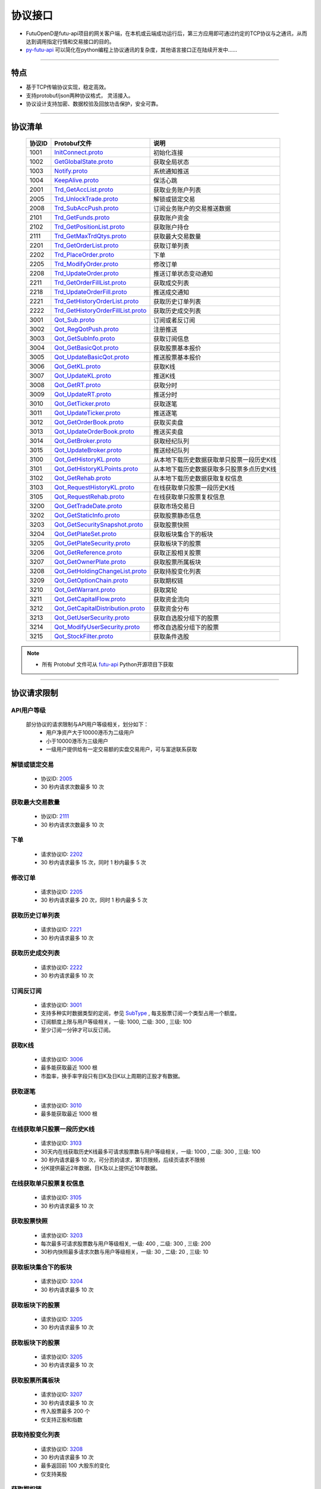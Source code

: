 
.. _py-futu-api: ../api/intro.html


协议接口
====================
+ FutuOpenD是futu-api项目的网关客户端，在本机或云端成功运行后，第三方应用即可通过约定的TCP协议与之通讯，从而达到调用指定行情和交易接口的目的。
+ py-futu-api_ 可以简化在python编程上协议通讯的复杂度，其他语言接口正在陆续开发中……

--------------

  .. _nProtoFmtType: #id8
  .. _InitConnect: base_define.html#initconnect-proto-1001
  .. _InitConnect.proto: base_define.html#initconnect-proto-1001
  .. _GetGlobalState.proto:  base_define.html#getglobalstate-proto-1002
  .. _Notify.proto:  base_define.html#notify-proto-1003
  .. _KeepAlive.proto:  base_define.html#keepalive-proto-1004
  .. _KeepAlive:  base_define.html#keepalive-proto-1004
  
  .. _Trd_GetAccList.proto:  trade_protocol.html#trd-getacclist-proto-2001
  
  .. _Trd_UnlockTrade.proto:  trade_protocol.html#trd-unlocktrade-proto-2005
  .. _2005:  trade_protocol.html#trd-unlocktrade-proto-2005
  
  .. _Trd_SubAccPush.proto:  trade_protocol.html#trd-subaccpush-proto-2008
  .. _Trd_GetFunds.proto:  trade_protocol.html#trd-getfunds-proto-2101
  .. _2101: trade_protocol.html#trd-getfunds-proto-2101
  .. _Trd_GetPositionList.proto:  trade_protocol.html#trd-getpositionlist-proto-2102
  .. _2102:  trade_protocol.html#trd-getpositionlist-proto-2102
  
  .. _Trd_GetMaxTrdQtys.proto:  trade_protocol.html#trd-getmaxtrdqtys-proto-2111
  .. _2111:  trade_protocol.html#trd-getmaxtrdqtys-proto-2111
  
  .. _Trd_GetOrderList.proto:  trade_protocol.html#trd-getorderlist-proto-2201
  
  .. _Trd_PlaceOrder.proto:  trade_protocol.html#trd-placeorder-proto-2202
  .. _2202:  trade_protocol.html#trd-placeorder-proto-2202
  
  .. _Trd_ModifyOrder.proto:  trade_protocol.html#trd-modifyorder-proto-2205
  .. _2205:  trade_protocol.html#trd-modifyorder-proto-2205
  
  .. _Trd_UpdateOrder.proto:  trade_protocol.html#trd-updateorder-proto-2208
  
  .. _Trd_GetOrderFillList.proto:  trade_protocol.html#trd-getorderfilllist-proto-2211
  .. _2211:  trade_protocol.html#trd-getorderfilllist-proto-2211
  .. _Trd_UpdateOrderFill.proto:  trade_protocol.html#trd-updateorderfill-proto-2218
  
  .. _Trd_GetHistoryOrderList.proto:  trade_protocol.html#trd-gethistoryorderlist-proto-2221
  .. _2221:  trade_protocol.html#trd-gethistoryorderlist-proto-2221
  
  .. _Trd_GetHistoryOrderFillList.proto:  trade_protocol.html#trd-gethistoryorderfilllist-proto-2222
  .. _2222:  trade_protocol.html#trd-gethistoryorderfilllist-proto-2222
 
  .. _Qot_Sub.proto:  quote_protocol.html#qot-sub-proto-3001
  .. _3001:  quote_protocol.html#qot-sub-proto-3001
  .. _Qot_RegQotPush.proto:  quote_protocol.html#qot-regqotpush-proto-3002
  .. _Qot_GetSubInfo.proto:  quote_protocol.html#qot-getsubinfo-proto-3003
  .. _Qot_GetBasicQot.proto:  quote_protocol.html#qot-getbasicqot-proto-3004
  .. _Qot_UpdateBasicQot.proto:  quote_protocol.html#qot-updatebasicqot-proto-3005
  
  .. _Qot_GetKL.proto:  quote_protocol.html#qot-getkl-proto-3006k
  .. _3006:  quote_protocol.html#qot-getkl-proto-3006k
  .. _Qot_UpdateKL.proto:  quote_protocol.html#qot-updatekl-proto-3007k
  .. _Qot_GetRT.proto:  quote_protocol.html#qot-getrt-proto-3008
  .. _Qot_UpdateRT.proto:  quote_protocol.html#qot-updatert-proto-3009
  .. _Qot_GetTicker.proto:  quote_protocol.html#qot-getticker-proto-3010
  .. _3010:  quote_protocol.html#qot-getticker-proto-3010
  .. _Qot_UpdateTicker.proto:  quote_protocol.html#qot-updateticker-proto-3011
  .. _Qot_GetOrderBook.proto:  quote_protocol.html#qot-getorderbook-proto-3012
  .. _Qot_UpdateOrderBook.proto:  quote_protocol.html#qot-updateorderbook-proto-3013
  .. _Qot_GetBroker.proto:  quote_protocol.html#qot-getbroker-proto-3014
  .. _Qot_UpdateBroker.proto:  quote_protocol.html#qot-updatebroker-proto-3015
  
  .. _Qot_GetHistoryKL.proto:  quote_protocol.html#qot-gethistorykl-proto-3100k
  .. _Qot_GetHistoryKLPoints.proto:  quote_protocol.html#qot-gethistoryklpoints-proto-3101k
  .. _Qot_GetRehab.proto:  quote_protocol.html#qot-getrehab-proto-3102
  .. _Qot_RequestRehab.proto:  quote_protocol.html#qot-requestrehab-proto-3105
  .. _3105:  quote_protocol.html#qot-requestrehab-proto-3105
  
  .. _Qot_RequestHistoryKL.proto:  quote_protocol.html#qot-requesthistorykl-proto-3103k
  .. _3103:  quote_protocol.html#qot-requesthistorykl-proto-3103k
  
  .. _Qot_GetTradeDate.proto:  quote_protocol.html#qot-gettradedate-proto-3200
  .. _Qot_GetStaticInfo.proto:  quote_protocol.html#qot-getstaticinfo-proto-3202
  
  .. _Qot_GetSecuritySnapshot.proto:  quote_protocol.html#qot-getsecuritysnapshot-proto-3203
  .. _3203:  quote_protocol.html#qot-getsecuritysnapshot-proto-3203
  
  .. _Qot_GetPlateSet.proto:  quote_protocol.html#qot-getplateset-proto-3204
  .. _3204:  quote_protocol.html#qot-getplateset-proto-3204
  .. _Qot_GetPlateSecurity.proto:  quote_protocol.html#qot-getplatesecurity-proto-3205
  .. _3205:  quote_protocol.html#qot-getplatesecurity-proto-3205
  .. _Qot_GetReference.proto:  quote_protocol.html#qot-getreference-proto-3206
  .. _3206:  quote_protocol.html#qot-getreference-proto-3206
  .. _Qot_GetOwnerPlate.proto:  quote_protocol.html#qot-getownerplate-proto-3207
  .. _3207:  quote_protocol.html#qot-getownerplate-proto-3207
  .. _Qot_GetHoldingChangeList.proto:  quote_protocol.html#qot-getholdingchangelist-proto-3208
  .. _3208:  quote_protocol.html#qot-getholdingchangelist-proto-3208
  .. _Qot_GetOptionChain.proto:  quote_protocol.html#qot-getoptionchain-proto-3209
  .. _3209:  quote_protocol.html#qot-getoptionchain-proto-3209
  .. _SubType: base_define.html#subtype

  .. _Qot_GetWarrant.proto:  quote_protocol.html#qot-getwarrant-proto-3210
  .. _3210:  quote_protocol.html#qot-getwarrant-proto-3210

  .. _Qot_GetCapitalFlow.proto:  quote_protocol.html#qot-getcapitalflow-proto-3211
  .. _3211:  quote_protocol.html#qot-getcapitalflow-proto-3211
  .. _Qot_GetCapitalDistribution.proto:  quote_protocol.html#qot-getcapitaldistribution-proto-3212
  .. _3212:  quote_protocol.html#qot-getcapitaldistribution-proto-3212

  .. _Qot_GetUserSecurity.proto:  quote_protocol.html#qot-getusersecurity-proto-3213
  .. _3213:  quote_protocol.html#qot-getusersecurity-proto-3213
  
  .. _Qot_ModifyUserSecurity.proto:  quote_protocol.html#qot-modifyusersecurity-proto-3214
  .. _3214:  quote_protocol.html#qot-modifyusersecurity-proto-3214
  
  .. _Qot_StockFilter.proto:  quote_protocol.html#qot-stockfilter-proto-3215
  .. _3215:  quote_protocol.html#qot-stockfilter-proto-3215
  
  .. _Qot_GetIpoList.proto:  quote_protocol.html#qot-getipolist-proto-3217ipo
  .. _3217:  quote_protocol.html#qot-getipolist-proto-3217ipo

  .. role:: red-strengthen

特点
-------

+ 基于TCP传输协议实现，稳定高效。
+ 支持protobuf/json两种协议格式， 灵活接入。
+ 协议设计支持加密、数据校验及回放功击保护，安全可靠。

 
---------------------------------------------------
 
协议清单
----------

 ==============   ==================================     ==================================================================
 协议ID           Protobuf文件                           说明
 ==============   ==================================     ==================================================================
 1001        	    InitConnect.proto_                      初始化连接
 1002             GetGlobalState.proto_                   获取全局状态 
 1003             Notify.proto_                           系统通知推送
 1004             KeepAlive.proto_                        保活心跳
 2001             Trd_GetAccList.proto_                   获取业务账户列表
 2005             Trd_UnlockTrade.proto_                  解锁或锁定交易
 2008             Trd_SubAccPush.proto_                   订阅业务账户的交易推送数据
 2101             Trd_GetFunds.proto_                     获取账户资金
 2102             Trd_GetPositionList.proto_              获取账户持仓
 2111             Trd_GetMaxTrdQtys.proto_                获取最大交易数量 
 2201             Trd_GetOrderList.proto_                 获取订单列表
 2202             Trd_PlaceOrder.proto_                   下单
 2205             Trd_ModifyOrder.proto_                  修改订单
 2208             Trd_UpdateOrder.proto_                  推送订单状态变动通知
 2211             Trd_GetOrderFillList.proto_             获取成交列表
 2218             Trd_UpdateOrderFill.proto_              推送成交通知
 2221             Trd_GetHistoryOrderList.proto_          获取历史订单列表
 2222             Trd_GetHistoryOrderFillList.proto_      获取历史成交列表
 3001             Qot_Sub.proto_                          订阅或者反订阅
 3002             Qot_RegQotPush.proto_                   注册推送
 3003             Qot_GetSubInfo.proto_                   获取订阅信息
 3004             Qot_GetBasicQot.proto_                  获取股票基本报价
 3005             Qot_UpdateBasicQot.proto_               推送股票基本报价
 3006             Qot_GetKL.proto_                        获取K线
 3007             Qot_UpdateKL.proto_                     推送K线
 3008             Qot_GetRT.proto_                        获取分时
 3009             Qot_UpdateRT.proto_                     推送分时
 3010             Qot_GetTicker.proto_                    获取逐笔
 3011             Qot_UpdateTicker.proto_                 推送逐笔
 3012             Qot_GetOrderBook.proto_                 获取买卖盘
 3013             Qot_UpdateOrderBook.proto_              推送买卖盘
 3014             Qot_GetBroker.proto_                    获取经纪队列
 3015             Qot_UpdateBroker.proto_                 推送经纪队列
 3100             Qot_GetHistoryKL.proto_                 从本地下载历史数据获取单只股票一段历史K线
 3101             Qot_GetHistoryKLPoints.proto_           从本地下载历史数据获取多只股票多点历史K线
 3102             Qot_GetRehab.proto_                     从本地下载历史数据获取复权信息
 3103             Qot_RequestHistoryKL.proto_             在线获取单只股票一段历史K线
 3105             Qot_RequestRehab.proto_             	  在线获取单只股票复权信息
 3200             Qot_GetTradeDate.proto_                 获取市场交易日
 3202             Qot_GetStaticInfo.proto_                获取股票静态信息
 3203             Qot_GetSecuritySnapshot.proto_          获取股票快照
 3204             Qot_GetPlateSet.proto_                  获取板块集合下的板块
 3205             Qot_GetPlateSecurity.proto_             获取板块下的股票 
 3206             Qot_GetReference.proto_                 获取正股相关股票 
 3207             Qot_GetOwnerPlate.proto_                获取股票所属板块
 3208             Qot_GetHoldingChangeList.proto_         获取持股变化列表
 3209             Qot_GetOptionChain.proto_               获取期权链
 3210             Qot_GetWarrant.proto_                   获取窝轮
 3211             Qot_GetCapitalFlow.proto_               获取资金流向
 3212             Qot_GetCapitalDistribution.proto_       获取资金分布
 3213             Qot_GetUserSecurity.proto_       		  获取自选股分组下的股票
 3214             Qot_ModifyUserSecurity.proto_       	  修改自选股分组下的股票
 3215             Qot_StockFilter.proto_                  获取条件选股
 ==============   ==================================     ==================================================================

.. note::

    * 所有 Protobuf 文件可从 `futu-api <https://github.com/FutunnOpen/py-futu-api/tree/master/futu/common/pb>`_ Python开源项目下获取



---------------------------------------------------
 
协议请求限制
---------------

API用户等级
~~~~~~~~~~~~~~~~~~~~~~
 
 部分协议的请求限制与API用户等级相关，划分如下：
	+ 用户净资产大于10000港币为二级用户
	+ 小于10000港币为三级用户
	+ 一级用户提供给有一定交易额的实盘交易用户，可与富途联系获取

解锁或锁定交易
~~~~~~~~~~~~~~~~~~~~~~~~~~~~~~~~~~~~

	* 协议ID: 2005_
	* :red-strengthen:`30` 秒内请求次数最多 :red-strengthen:`10` 次

获取最大交易数量
~~~~~~~~~~~~~~~~~~~~~~~~~~~~~~~~~~~~
	* 协议ID: 2111_
	* :red-strengthen:`30` 秒内请求次数最多 :red-strengthen:`10` 次

下单
~~~~~~~~~~~~~~~~~~~~~~~~~~~~~~~~~~~~
	* 请求协议ID: 2202_
	* :red-strengthen:`30` 秒内请求最多 :red-strengthen:`15` 次，同时 :red-strengthen:`1` 秒内最多 :red-strengthen:`5` 次
	
	
修改订单
~~~~~~~~~~~~~~~~~~~~~~~~~~~~~~~~~~~~
	* 请求协议ID: 2205_
	* :red-strengthen:`30` 秒内请求最多 :red-strengthen:`20` 次，同时 :red-strengthen:`1` 秒内最多 :red-strengthen:`5` 次
	

获取历史订单列表
~~~~~~~~~~~~~~~~~~~~~~~~~~~~~~~~~~~~
	* 请求协议ID: 2221_
	* :red-strengthen:`30` 秒内请求最多 :red-strengthen:`10` 次


获取历史成交列表
~~~~~~~~~~~~~~~~~~~~~~~~~~~~~~~~~~~~
	* 请求协议ID: 2222_
	* :red-strengthen:`30` 秒内请求最多 :red-strengthen:`10` 次


订阅反订阅
~~~~~~~~~~~~~~~~~~~~~~~~~~~~~~~~~~~~
  * 请求协议ID: 3001_
  * 支持多种实时数据类型的定阅，参见 SubType_ , 每支股票订阅一个类型占用一个额度。
  * 订阅额度上限与用户等级相关，一级: :red-strengthen:`1000`, 二级: :red-strengthen:`300` , 三级: :red-strengthen:`100`
  * 至少订阅一分钟才可以反订阅。
	
获取K线
~~~~~~~~~~~~~~~~~~~~~~~~~~~~~~~~~~~~
	* 请求协议ID: 3006_
	* 最多能获取最近 :red-strengthen:`1000` 根
	* 市盈率，换手率字段只有日K及日K以上周期的正股才有数据。
	
获取逐笔
~~~~~~~~~~~~~~~~~~~~~~~~~~~~~~~~~~~~
	* 请求协议ID: 3010_
	* 最多能获取最近 :red-strengthen:`1000` 根
	
在线获取单只股票一段历史K线
~~~~~~~~~~~~~~~~~~~~~~~~~~~~~~~~~~~~
  * 请求协议ID: 3103_
  * 30天内在线获取历史K线最多可请求股票数与用户等级相关，一级: :red-strengthen:`1000` , 二级: :red-strengthen:`300` , 三级:  :red-strengthen:`100`
  * :red-strengthen:`30` 秒内请求最多 :red-strengthen:`10` 次，可分页的请求，第1页限频，后续页请求不限频
  * 分K提供最近2年数据，日K及以上提供近10年数据。
  
在线获取单只股票复权信息
~~~~~~~~~~~~~~~~~~~~~~~~~~~~~~~~~~~~
  * 请求协议ID: 3105_
  * :red-strengthen:`30` 秒内请求最多 :red-strengthen:`10` 次

获取股票快照
~~~~~~~~~~~~~~~~~~~~~~~~~~~~~~~~~~~~
  * 请求协议ID: 3203_
  * 每次最多可请求股票数与用户等级相关,  一级: :red-strengthen:`400` , 二级: :red-strengthen:`300` , 三级: :red-strengthen:`200` 
  * 30秒内快照最多请求次数与用户等级相关，一级: :red-strengthen:`30` , 二级: :red-strengthen:`20` , 三级: :red-strengthen:`10` 

获取板块集合下的板块
~~~~~~~~~~~~~~~~~~~~~~~~~~~~~~~~~~~~
	* 请求协议ID: 3204_
	* :red-strengthen:`30` 秒内请求最多 :red-strengthen:`10` 次
	
获取板块下的股票
~~~~~~~~~~~~~~~~~~~~~~~~~~~~~~~~~~~~
	* 请求协议ID: 3205_
	* :red-strengthen:`30` 秒内请求最多 :red-strengthen:`10` 次
	
获取板块下的股票
~~~~~~~~~~~~~~~~~~~~~~~~~~~~~~~~~~~~
	* 请求协议ID: 3205_
	* :red-strengthen:`30` 秒内请求最多 :red-strengthen:`10` 次
		
获取股票所属板块
~~~~~~~~~~~~~~~~~~~~~~~~~~~~~~~~~~~~
	* 请求协议ID: 3207_
	* :red-strengthen:`30` 秒内请求最多 :red-strengthen:`10` 次
	* 传入股票最多 :red-strengthen:`200` 个
	* 仅支持正股和指数
	
获取持股变化列表
~~~~~~~~~~~~~~~~~~~~~~~~~~~~~~~~~~~~
	* 请求协议ID: 3208_
	* :red-strengthen:`30` 秒内请求最多 :red-strengthen:`10` 次
	* 最多返回前 :red-strengthen:`100` 大股东的变化
	* 仅支持美股
	

.. _get-option-chain-limit:

获取期权链
~~~~~~~~~~~~~~~~~~~~~~~~~~~~~~~~~~~~
	* 请求协议ID: 3209_
	* :red-strengthen:`30` 秒内请求最多 :red-strengthen:`10` 次
	* 传入时间跨度最多 :red-strengthen:`30` 天
	
获取窝轮
~~~~~~~~~~~~~~~~~~~~~~~~~~~~~~~~~~~~
	* 请求协议ID: 3210_
	* :red-strengthen:`30` 秒内请求最多 :red-strengthen:`10` 次
	* 每次请求的数据个数最多 :red-strengthen:`200` 个
	* 仅支持港股

获取资金流向
~~~~~~~~~~~~~~~~~~~~~~~~~~~~~~~~~~~~
	* 请求协议ID: 3211_
	* :red-strengthen:`30` 秒内请求最多 :red-strengthen:`10` 次
	* 仅支持正股、窝轮和基金

获取资金分布
~~~~~~~~~~~~~~~~~~~~~~~~~~~~~~~~~~~~
	* 请求协议ID: 3212_
	* :red-strengthen:`30` 秒内请求最多 :red-strengthen:`10` 次
	* 仅支持正股、窝轮和基金

获取自选股分组下的股票
~~~~~~~~~~~~~~~~~~~~~~~~~~~~~~~~~~~~
	* 请求协议ID: 3213_
	* :red-strengthen:`30` 秒内请求最多 :red-strengthen:`10` 次
	* 仅支持自定义分组
	
修改自选股分组下的股票
~~~~~~~~~~~~~~~~~~~~~~~~~~~~~~~~~~~~
	* 请求协议ID: 3214_
	* :red-strengthen:`30` 秒内请求最多 :red-strengthen:`10` 次
	* 仅支持自定义分组
	* 自选股的上限，一般最多是 :red-strengthen:`500` 支股票。
	* 如果有同名的分组，会返回排序第一个分组的信息。
	* 用户分组的删除操作，只做本组的移除操作，系统分组的“全部”分组下股票的数量并不会减少。

获取条件选股
~~~~~~~~~~~~~~~~~~~~~~~~~~~~~~~~~~~~
	* 请求协议ID: 3215_
	* :red-strengthen:`30` 秒内请求最多 :red-strengthen:`10` 次
	* 每次请求的数据个数最多 :red-strengthen:`200` 个
	* 建议筛选条件不超过250个，否则可能会出现“业务处理超时没返回”。


.. _get-ipo-list-limit:

获取IPO列表
~~~~~~~~~~~~~~~~~~~~~~~~~~~~~~~~~~~~
	* 请求协议ID: 3217_
	* :red-strengthen:`30` 秒内请求最多 :red-strengthen:`10` 次


获取账户资金
~~~~~~~~~~~~~~~~~~~~~~~~~~~~~~~~~~~~
	* 请求协议ID: 2101_
	* :red-strengthen:`30` 秒内请求最多 :red-strengthen:`10` 次
	* 仅当refreshCache为True时限制频率

获取账户持仓
~~~~~~~~~~~~~~~~~~~~~~~~~~~~~~~~~~~~
	* 请求协议ID: 2102_
	* :red-strengthen:`30` 秒内请求最多 :red-strengthen:`10` 次
	* 仅当refreshCache为True时限制频率

获取成交列表
~~~~~~~~~~~~~~~~~~~~~~~~~~~~~~~~~~~~
	* 请求协议ID: 2211_
	* :red-strengthen:`30` 秒内请求最多 :red-strengthen:`10` 次
	* 仅当refreshCache为True时限制频率


	
协议请求流程 
-------------
	* 建立连接
	* 初始化连接
	* 请求数据或接收推送数据
	* 定时发送 KeepAlive_ 保持连接
	
.. image:: ../_static/proto.png

--------------

协议设计
---------
  协议数据包括协议头以及协议体，协议头固定字段，协议体根据具体协议决定。
  
协议头结构
~~~~~~~~~~~~~~~

.. code-block:: bash
    
	struct APIProtoHeader
	{
	    u8_t szHeaderFlag[2];
	    u32_t nProtoID;
	    u8_t nProtoFmtType;
	    u8_t nProtoVer;
	    u32_t nSerialNo;
	    u32_t nBodyLen;
	    u8_t arrBodySHA1[20];
	    u8_t arrReserved[8];
	};


==============   ==================================================================
字段             说明
==============   ==================================================================
szHeaderFlag     包头起始标志，固定为“FT”
nProtoID         协议ID
nProtoFmtType    协议格式类型，0为Protobuf格式，1为Json格式
nProtoVer        协议版本，用于迭代兼容, 目前填0
nSerialNo        包序列号，用于对应请求包和回包, 要求递增
nBodyLen         包体长度
arrBodySHA1      包体原始数据(解密后)的SHA1哈希值
arrReserved      保留8字节扩展
==============   ==================================================================

.. note::

    *   u8_t表示8位无符号整数，u32_t表示32位无符号整数
    *   FutuOpenD内部处理使用Protobuf，因此协议格式建议使用Protobuf，减少Json转换开销
    *   nProtoFmtType字段指定了包体的数据类型，回包会回对应类型的数据；推送协议数据类型由FutuOpenD配置文件指定
    *   **arrBodySHA1用于校验请求数据在网络传输前后的一致性，必须正确填入**
    *   **协议头的二进制流使用的是小端字节序，即一般不需要使用ntohl等相关函数转换数据**

---------------------------------------------------
	
协议体结构
~~~~~~~~~~~

**Protobuf协议请求包体结构**

.. code-block:: bash
    
	message C2S
	{
	    required int64 req = 1; 
	}

	message Request
	{
	    required C2S c2s = 1;
	}

**Protobuf协议回应包体结构**

.. code-block:: bash
	
	message S2C
	{
	    required int64 data = 1; 
	}

	message Response
	{
	    required int32 retType = 1 [default = -400]; //RetType,返回结果
	    optional string retMsg = 2;
	    optional int32 errCode = 3;
	    optional S2C s2c = 4;
	}

**Json协议请求包体结构**

.. code-block:: bash
	
	{
	    "c2s": 
	    {
	    	 "req": 0
	    }
	}

**Json协议回应包体结构**

.. code-block:: bash
	
	{
	    "retType" : 0
	    "retMsg" : ""
	    "errCode" : 0
	    "s2c": 
	    {
	        "data": 0
	    }
	}

---------

==============   ==================================================================
字段             说明
==============   ==================================================================
c2s              请求参数结构
req              请求参数，实际根据协议定义
retType          请求结果
retMsg           若请求失败，说明失败原因
errCode          若请求失败对应错误码
s2c              回应数据结构，部分协议不返回数据则无该字段
data             回应数据，实际根据协议定义
==============   ==================================================================
 
.. note::

	*  包体格式类型请求包由协议头 nProtoFmtType_ 指定， FutuOPenD主动推送格式参见 `FutuOpenD配置 <https://futunnopen.github.io/py-futu-api/setup/FutuOpenDGuide.html#id5>`_ 约定的 “push_proto_type“ 配置项
	*  原始协议文件格式是以Protobuf格式定义，若需要json格式传输，建议使用protobuf3的接口直接转换成json
	*  枚举值字段定义使用有符号整形，注释指明对应枚举，枚举一般定义于Common.proto，Qot_Common.proto，Trd_Common.proto文件中
	*  **协议中价格、百分比等数据用浮点类型来传输，直接使用会有精度问题，需要根据精度（如协议中未指明，默认小数点后三位）做四舍五入之后再使用**
	
---------------------------------------------------

加密通信流程
~~~~~~~~~~~~~~~

  * 若FutuOpenD配置了加密, InitConnect_ 初始化连接协议必须使用RSA公钥加密，后续其他协议使用 InitConnect_ 返回的随机密钥进行AES加密通信。
  * FutuOpenD的加密流程借鉴了SSL协议，但考虑到一般是本地部署服务和应用，简化了相关流程，FutuOpenD与接入Client共用了同一个RSA 私钥文件，请妥善保存和分发私钥文件。
  * 可到"http://web.chacuo.net/netrsakeypair"这个网址在线生成随机RSA密钥对，密钥格式必须为PCKS#1，密钥长度512，1024都可以，不要设置密码，将生成的私钥复制保存到文件中，然后将私钥文件路径配置到 `FutuOpenD配置 <https://futunnopen.github.io/py-futu-api/setup/FutuOpenDGuide.html#id5>`_ 约定的 “rsa_private_key”配置项中 
  * 
  * **强烈建议有实盘交易的用户配置加密，避免账户和交易信息泄露**
  
  .. image:: ../_static/encrypt.png
  
	
---------------------------------------------------

RSA加解密
~~~~~~~~~~~~~~~~~~~
	* `FutuOpenD配置 <https://futunnopen.github.io/py-futu-api/setup/FutuOpenDGuide.html#id5>`_ 约定"rsa_private_key"为私钥文件路径
	* FutuOpenD 与接入客户端共用相同的私钥文件
	* RSA加解密仅用于 InitConnect_ 请求，用于安全获取其它请求协议的对称加密Key
	* FutuOpenD的RSA密钥为1024位, 填充方式PKCS1, 公钥加密，私钥解密，公钥可通过私钥生成
	* Python API 参考实现: `RsaCrypt <https://github.com/FutunnOpen/py-futu-api/tree/master/futu/common/sys_config.py>`_  类的encrypt / decrypt 接口
	

 **发送数据加密**

  * RSA加密规则:若密钥位数是key_size, 单次加密串的最大长度为 (key_size)/8 - 11, 目前位数1024, 一次加密长度可定为100
  
  * 将明文数据分成一个或数个最长100字节的小段进行加密，拼接分段加密数据即为最终的Body加密数据
  
 **接收数据解密** 

	* RSA解密同样遵循分段规则，对于1024位密钥, 每小段待解密数据长度为128字节
	
	* 将密文数据分成一个或数个128字节长的小段进行解密，拼接分段解密数据即为最终的Body解密数据
	
	
-------------------------------------------------------------


AES加解密
~~~~~~~~~~~~~~~~~~~
	* 加密key由 InitConnect_ 协议返回
	* 使用的是AES的ecb加密模式。
	* Python API 参考实现: `FutuConnMng <https://github.com/FutunnOpen/py-futu-api/tree/master/futu/common/conn_mng.py>`_  类的encrypt_conn_data / decrypt_conn_data 接口
	
 **发送数据加密**

  * AES加密要求源数据长度必须是16的整数倍,  故需补‘\0'对齐后再加密，记录mod_len为源数据长度与16取模值

  * 因加密前有可能对源数据作修改， 故需在加密后的数据尾再增加一个16字节的填充数据块，其最后一个字节赋值mod_len, 其余字节赋值'\0'， 将加密数据和额外的填充数据块拼接作为最终要发送协议的body数据

 **接收数据解密**

  * 协议body数据, 先将最后一个字节取出，记为mod_len， 然后将body截掉尾部16字节填充数据块后再解密（与加密填充额外数据块逻辑对应）

  * mod_len 为0时，上述解密后的数据即为协议返回的body数据, 否则需截掉尾部(16 - mod_len)长度的用于填充对齐的数据

  .. image:: ../_static/AES.png
